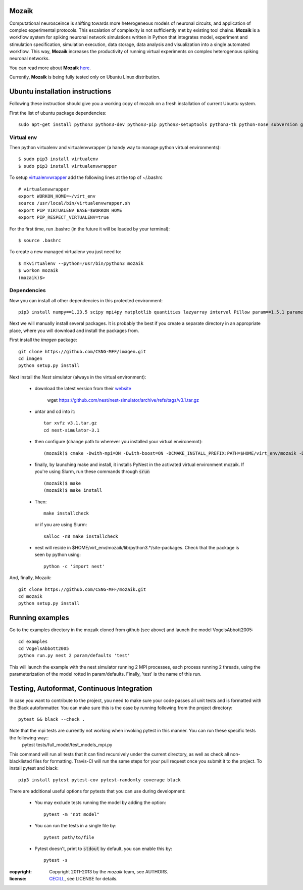 Mozaik
------

Computational neurosceince is shifting towards more heterogeneous models of neuronal circuits, and application of complex experimental protocols. This escalation of complexity is not sufficiently met by existing tool chains. **Mozaik** is a workflow system for spiking neuronal network simulations written in Python that integrates model, experiment and stimulation specification, simulation execution, data storage, data analysis and visualization into a single automated workflow. This way, **Mozaik** increases the productivity of running virtual experiments on complex heterogenous spiking neuronal networks. 

You can read more about **Mozaik** `here <https://www.frontiersin.org/articles/10.3389/fninf.2013.00034/full>`_.

Currently, **Mozaik** is being fully tested only on Ubuntu Linux distribution.

Ubuntu installation instructions
--------------------------------

Following these instruction should give you a working copy of mozaik on a 
fresh installation of current Ubuntu system.

First the list of ubuntu package dependencies::

  sudo apt-get install python3 python3-dev python3-pip python3-setuptools python3-tk python-nose subversion git libopenmpi-dev g++ libjpeg8 libjpeg8-dev libfreetype6 libfreetype6-dev zlib1g-dev libpng++-dev libncurses5 libncurses5-dev libreadline-dev liblapack-dev libblas-dev gfortran libgsl0-dev openmpi-bin python-tk cmake libboost-all-dev


Virtual env
____________

Then python virtualenv and virtualenvwrapper (a handy way to manage python virtual environments)::

$ sudo pip3 install virtualenv
$ sudo pip3 install virtualenvwrapper

To setup `virtualenvwrapper <http://virtualenvwrapper.readthedocs.org/en/latest//>`_ add the following lines at the top of ~/.bashrc ::

    # virtualenvwrapper
    export WORKON_HOME=~/virt_env
    source /usr/local/bin/virtualenvwrapper.sh
    export PIP_VIRTUALENV_BASE=$WORKON_HOME
    export PIP_RESPECT_VIRTUALENV=true

For the first time, run .bashrc (in the future it will be loaded by your terminal)::      

$ source .bashrc

To create a new managed virtualenv you just need to::

    $ mkvirtualenv --python=/usr/bin/python3 mozaik
    $ workon mozaik
    (mozaik)$>
 

Dependencies 
____________

 
Now you can install all other dependencies in this protected environment::

  pip3 install numpy==1.23.5 scipy mpi4py matplotlib quantities lazyarray interval Pillow param==1.5.1 parameters neo cython pynn==0.10.0 psutil future requests elephant pytest-xdist pytest-timeout junitparser numba

Next we will manually install several packages. It is probably the best if you create a separate directory in an appropriate
place, where you will download and install the packages from.

First install the *imagen* package::

  git clone https://github.com/CSNG-MFF/imagen.git
  cd imagen
  python setup.py install

Next install the *Nest* simulator (always in the virtual environment):

    - download the latest version from their `website <http://www.nest-initiative.org/index.php/Software:Download>`_
        
        wget https://github.com/nest/nest-simulator/archive/refs/tags/v3.1.tar.gz
        
    - untar and cd into it::

        tar xvfz v3.1.tar.gz
        cd nest-simulator-3.1
    
    - then configure (change path to wherever you installed your virtual environemnt)::
    
        (mozaik)$ cmake -Dwith-mpi=ON -Dwith-boost=ON -DCMAKE_INSTALL_PREFIX:PATH=$HOME/virt_env/mozaik -Dwith-optimize='-O3' ./
       
    - finally, by launching make and install, it installs PyNest in the activated virtual environment mozaik. If you're using Slurm, run these commands through :code:`srun` ::

        (mozaik)$ make
        (mozaik)$ make install
        
    - Then::
        
        make installcheck

      or if you are using Slurm::

        salloc -n8 make installcheck
    
    - nest will reside in $HOME/virt_env/mozaik/lib/python3.*/site-packages. Check that the package is seen by python using::

        python -c 'import nest'


And, finally, Mozaik::
    
    git clone https://github.com/CSNG-MFF/mozaik.git
    cd mozaik
    python setup.py install
    

.. _ref-run:


Running examples
----------------

Go to the examples directory in the mozaik cloned from github (see above) and launch the model VogelsAbbott2005::

  cd examples
  cd VogelsAbbott2005
  python run.py nest 2 param/defaults 'test'
  
This will launch the example with the nest simulator running 2 MPI processes, each process running 2 threads, using the parameterization of the model rotted in param/defaults. Finally, 'test' is the name of this run.


Testing, Autoformat, Continuous Integration
-------------------------------------------

In case you want to contribute to the project, you need to make sure your code passes all unit tests and is formatted with the Black autoformatter. You can make sure this is the case by running following from the project directory::

  pytest && black --check .

Note that the mpi tests are currently not working when invoking pytest in this manner. You can run these specific tests the following way::
 pytest tests/full_model/test_models_mpi.py

This command will run all tests that it can find recursively under the current directory, as well as check all non-blacklisted files for formatting. Travis-CI will run the same steps for your pull request once you submit it to the project. To install pytest and black::

  pip3 install pytest pytest-cov pytest-randomly coverage black

There are additional useful options for pytests that you can use during development:

    - You may exclude tests running the model by adding the option::

        pytest -m "not model"
    - You can run the tests in a single file by::

        pytest path/to/file
    - Pytest doesn't, print to :code:`stdout` by default, you can enable this by::

        pytest -s

:copyright: Copyright 2011-2013 by the *mozaik* team, see AUTHORS.
:license: `CECILL <http://www.cecill.info/>`_, see LICENSE for details.

